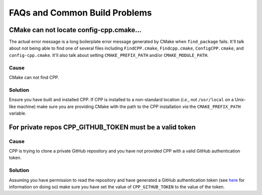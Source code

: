 .. _faq_build-label:

FAQs and Common Build Problems
==============================

CMake can not locate config-cpp.cmake...
----------------------------------------

The actual error message is a long boilerplate error message generated by CMake
when ``find_package`` fails.  It'll talk about not being able to find one of
several files including ``FindCPP.cmake``, ``Findcpp.cmake``,
``ConfigCPP.cmake``, and ``config-cpp.cmake``.  It'll also talk about setting
``CMAKE_PREFIX_PATH`` and/or ``CMAKE_MODULE_PATH``.

Cause
^^^^^

CMake can not find CPP.

Solution
^^^^^^^^

Ensure you have built and installed CPP.  If CPP is installed to a non-standard
location (*i.e.*, not ``/usr/local`` on a Unix-like machine) make sure you are
providing CMake with the path to the CPP installation *via* the
``CMAKE_PREFIX_PATH`` variable.

For private repos CPP_GITHUB_TOKEN must be a valid token
--------------------------------------------------------

Cause
^^^^^

CPP is trying to clone a private GitHub repository and you have not provided CPP
with a valid GitHub authentication token.

Solution
^^^^^^^^

Assuming you have permission to read the repository and have generated a GitHub
authentication token (see `here <https://help.github.com/articles/creating-a-
personal-access-token-for-the-command-line/>`_ for information on doing so) make
sure you have set the value of ``CPP_GITHUB_TOKEN`` to the value of the token.
